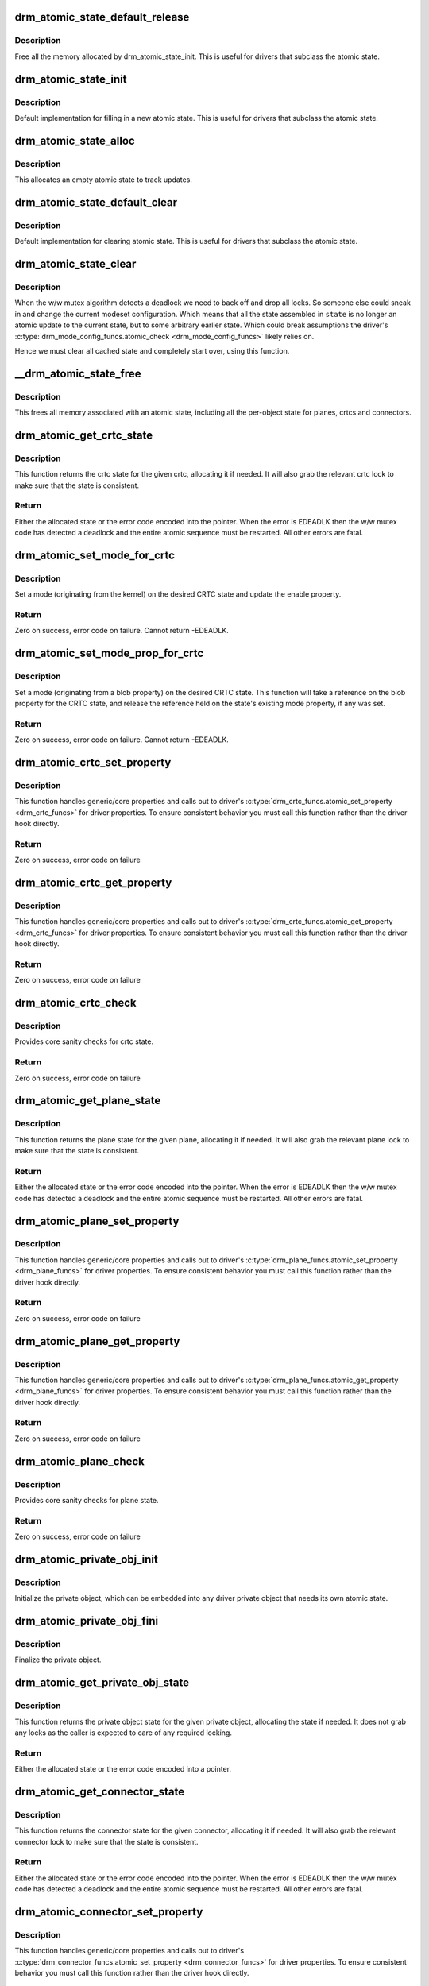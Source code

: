 .. -*- coding: utf-8; mode: rst -*-
.. src-file: drivers/gpu/drm/drm_atomic.c

.. _`drm_atomic_state_default_release`:

drm_atomic_state_default_release
================================

.. c:function:: void drm_atomic_state_default_release(struct drm_atomic_state *state)

    release memory initialized by drm_atomic_state_init

    :param struct drm_atomic_state \*state:
        atomic state

.. _`drm_atomic_state_default_release.description`:

Description
-----------

Free all the memory allocated by drm_atomic_state_init.
This is useful for drivers that subclass the atomic state.

.. _`drm_atomic_state_init`:

drm_atomic_state_init
=====================

.. c:function:: int drm_atomic_state_init(struct drm_device *dev, struct drm_atomic_state *state)

    init new atomic state

    :param struct drm_device \*dev:
        DRM device

    :param struct drm_atomic_state \*state:
        atomic state

.. _`drm_atomic_state_init.description`:

Description
-----------

Default implementation for filling in a new atomic state.
This is useful for drivers that subclass the atomic state.

.. _`drm_atomic_state_alloc`:

drm_atomic_state_alloc
======================

.. c:function:: struct drm_atomic_state *drm_atomic_state_alloc(struct drm_device *dev)

    allocate atomic state

    :param struct drm_device \*dev:
        DRM device

.. _`drm_atomic_state_alloc.description`:

Description
-----------

This allocates an empty atomic state to track updates.

.. _`drm_atomic_state_default_clear`:

drm_atomic_state_default_clear
==============================

.. c:function:: void drm_atomic_state_default_clear(struct drm_atomic_state *state)

    clear base atomic state

    :param struct drm_atomic_state \*state:
        atomic state

.. _`drm_atomic_state_default_clear.description`:

Description
-----------

Default implementation for clearing atomic state.
This is useful for drivers that subclass the atomic state.

.. _`drm_atomic_state_clear`:

drm_atomic_state_clear
======================

.. c:function:: void drm_atomic_state_clear(struct drm_atomic_state *state)

    clear state object

    :param struct drm_atomic_state \*state:
        atomic state

.. _`drm_atomic_state_clear.description`:

Description
-----------

When the w/w mutex algorithm detects a deadlock we need to back off and drop
all locks. So someone else could sneak in and change the current modeset
configuration. Which means that all the state assembled in \ ``state``\  is no
longer an atomic update to the current state, but to some arbitrary earlier
state. Which could break assumptions the driver's
\ :c:type:`drm_mode_config_funcs.atomic_check <drm_mode_config_funcs>`\  likely relies on.

Hence we must clear all cached state and completely start over, using this
function.

.. _`__drm_atomic_state_free`:

__drm_atomic_state_free
=======================

.. c:function:: void __drm_atomic_state_free(struct kref *ref)

    free all memory for an atomic state

    :param struct kref \*ref:
        This atomic state to deallocate

.. _`__drm_atomic_state_free.description`:

Description
-----------

This frees all memory associated with an atomic state, including all the
per-object state for planes, crtcs and connectors.

.. _`drm_atomic_get_crtc_state`:

drm_atomic_get_crtc_state
=========================

.. c:function:: struct drm_crtc_state *drm_atomic_get_crtc_state(struct drm_atomic_state *state, struct drm_crtc *crtc)

    get crtc state

    :param struct drm_atomic_state \*state:
        global atomic state object

    :param struct drm_crtc \*crtc:
        crtc to get state object for

.. _`drm_atomic_get_crtc_state.description`:

Description
-----------

This function returns the crtc state for the given crtc, allocating it if
needed. It will also grab the relevant crtc lock to make sure that the state
is consistent.

.. _`drm_atomic_get_crtc_state.return`:

Return
------


Either the allocated state or the error code encoded into the pointer. When
the error is EDEADLK then the w/w mutex code has detected a deadlock and the
entire atomic sequence must be restarted. All other errors are fatal.

.. _`drm_atomic_set_mode_for_crtc`:

drm_atomic_set_mode_for_crtc
============================

.. c:function:: int drm_atomic_set_mode_for_crtc(struct drm_crtc_state *state, const struct drm_display_mode *mode)

    set mode for CRTC

    :param struct drm_crtc_state \*state:
        the CRTC whose incoming state to update

    :param const struct drm_display_mode \*mode:
        kernel-internal mode to use for the CRTC, or NULL to disable

.. _`drm_atomic_set_mode_for_crtc.description`:

Description
-----------

Set a mode (originating from the kernel) on the desired CRTC state and update
the enable property.

.. _`drm_atomic_set_mode_for_crtc.return`:

Return
------

Zero on success, error code on failure. Cannot return -EDEADLK.

.. _`drm_atomic_set_mode_prop_for_crtc`:

drm_atomic_set_mode_prop_for_crtc
=================================

.. c:function:: int drm_atomic_set_mode_prop_for_crtc(struct drm_crtc_state *state, struct drm_property_blob *blob)

    set mode for CRTC

    :param struct drm_crtc_state \*state:
        the CRTC whose incoming state to update

    :param struct drm_property_blob \*blob:
        pointer to blob property to use for mode

.. _`drm_atomic_set_mode_prop_for_crtc.description`:

Description
-----------

Set a mode (originating from a blob property) on the desired CRTC state.
This function will take a reference on the blob property for the CRTC state,
and release the reference held on the state's existing mode property, if any
was set.

.. _`drm_atomic_set_mode_prop_for_crtc.return`:

Return
------

Zero on success, error code on failure. Cannot return -EDEADLK.

.. _`drm_atomic_crtc_set_property`:

drm_atomic_crtc_set_property
============================

.. c:function:: int drm_atomic_crtc_set_property(struct drm_crtc *crtc, struct drm_crtc_state *state, struct drm_property *property, uint64_t val)

    set property on CRTC

    :param struct drm_crtc \*crtc:
        the drm CRTC to set a property on

    :param struct drm_crtc_state \*state:
        the state object to update with the new property value

    :param struct drm_property \*property:
        the property to set

    :param uint64_t val:
        the new property value

.. _`drm_atomic_crtc_set_property.description`:

Description
-----------

This function handles generic/core properties and calls out to driver's
\ :c:type:`drm_crtc_funcs.atomic_set_property <drm_crtc_funcs>`\  for driver properties. To ensure
consistent behavior you must call this function rather than the driver hook
directly.

.. _`drm_atomic_crtc_set_property.return`:

Return
------

Zero on success, error code on failure

.. _`drm_atomic_crtc_get_property`:

drm_atomic_crtc_get_property
============================

.. c:function:: int drm_atomic_crtc_get_property(struct drm_crtc *crtc, const struct drm_crtc_state *state, struct drm_property *property, uint64_t *val)

    get property value from CRTC state

    :param struct drm_crtc \*crtc:
        the drm CRTC to set a property on

    :param const struct drm_crtc_state \*state:
        the state object to get the property value from

    :param struct drm_property \*property:
        the property to set

    :param uint64_t \*val:
        return location for the property value

.. _`drm_atomic_crtc_get_property.description`:

Description
-----------

This function handles generic/core properties and calls out to driver's
\ :c:type:`drm_crtc_funcs.atomic_get_property <drm_crtc_funcs>`\  for driver properties. To ensure
consistent behavior you must call this function rather than the driver hook
directly.

.. _`drm_atomic_crtc_get_property.return`:

Return
------

Zero on success, error code on failure

.. _`drm_atomic_crtc_check`:

drm_atomic_crtc_check
=====================

.. c:function:: int drm_atomic_crtc_check(struct drm_crtc *crtc, struct drm_crtc_state *state)

    check crtc state

    :param struct drm_crtc \*crtc:
        crtc to check

    :param struct drm_crtc_state \*state:
        crtc state to check

.. _`drm_atomic_crtc_check.description`:

Description
-----------

Provides core sanity checks for crtc state.

.. _`drm_atomic_crtc_check.return`:

Return
------

Zero on success, error code on failure

.. _`drm_atomic_get_plane_state`:

drm_atomic_get_plane_state
==========================

.. c:function:: struct drm_plane_state *drm_atomic_get_plane_state(struct drm_atomic_state *state, struct drm_plane *plane)

    get plane state

    :param struct drm_atomic_state \*state:
        global atomic state object

    :param struct drm_plane \*plane:
        plane to get state object for

.. _`drm_atomic_get_plane_state.description`:

Description
-----------

This function returns the plane state for the given plane, allocating it if
needed. It will also grab the relevant plane lock to make sure that the state
is consistent.

.. _`drm_atomic_get_plane_state.return`:

Return
------


Either the allocated state or the error code encoded into the pointer. When
the error is EDEADLK then the w/w mutex code has detected a deadlock and the
entire atomic sequence must be restarted. All other errors are fatal.

.. _`drm_atomic_plane_set_property`:

drm_atomic_plane_set_property
=============================

.. c:function:: int drm_atomic_plane_set_property(struct drm_plane *plane, struct drm_plane_state *state, struct drm_property *property, uint64_t val)

    set property on plane

    :param struct drm_plane \*plane:
        the drm plane to set a property on

    :param struct drm_plane_state \*state:
        the state object to update with the new property value

    :param struct drm_property \*property:
        the property to set

    :param uint64_t val:
        the new property value

.. _`drm_atomic_plane_set_property.description`:

Description
-----------

This function handles generic/core properties and calls out to driver's
\ :c:type:`drm_plane_funcs.atomic_set_property <drm_plane_funcs>`\  for driver properties.  To ensure
consistent behavior you must call this function rather than the driver hook
directly.

.. _`drm_atomic_plane_set_property.return`:

Return
------

Zero on success, error code on failure

.. _`drm_atomic_plane_get_property`:

drm_atomic_plane_get_property
=============================

.. c:function:: int drm_atomic_plane_get_property(struct drm_plane *plane, const struct drm_plane_state *state, struct drm_property *property, uint64_t *val)

    get property value from plane state

    :param struct drm_plane \*plane:
        the drm plane to set a property on

    :param const struct drm_plane_state \*state:
        the state object to get the property value from

    :param struct drm_property \*property:
        the property to set

    :param uint64_t \*val:
        return location for the property value

.. _`drm_atomic_plane_get_property.description`:

Description
-----------

This function handles generic/core properties and calls out to driver's
\ :c:type:`drm_plane_funcs.atomic_get_property <drm_plane_funcs>`\  for driver properties.  To ensure
consistent behavior you must call this function rather than the driver hook
directly.

.. _`drm_atomic_plane_get_property.return`:

Return
------

Zero on success, error code on failure

.. _`drm_atomic_plane_check`:

drm_atomic_plane_check
======================

.. c:function:: int drm_atomic_plane_check(struct drm_plane *plane, struct drm_plane_state *state)

    check plane state

    :param struct drm_plane \*plane:
        plane to check

    :param struct drm_plane_state \*state:
        plane state to check

.. _`drm_atomic_plane_check.description`:

Description
-----------

Provides core sanity checks for plane state.

.. _`drm_atomic_plane_check.return`:

Return
------

Zero on success, error code on failure

.. _`drm_atomic_private_obj_init`:

drm_atomic_private_obj_init
===========================

.. c:function:: void drm_atomic_private_obj_init(struct drm_private_obj *obj, struct drm_private_state *state, const struct drm_private_state_funcs *funcs)

    initialize private object

    :param struct drm_private_obj \*obj:
        private object

    :param struct drm_private_state \*state:
        initial private object state

    :param const struct drm_private_state_funcs \*funcs:
        pointer to the struct of function pointers that identify the object
        type

.. _`drm_atomic_private_obj_init.description`:

Description
-----------

Initialize the private object, which can be embedded into any
driver private object that needs its own atomic state.

.. _`drm_atomic_private_obj_fini`:

drm_atomic_private_obj_fini
===========================

.. c:function:: void drm_atomic_private_obj_fini(struct drm_private_obj *obj)

    finalize private object

    :param struct drm_private_obj \*obj:
        private object

.. _`drm_atomic_private_obj_fini.description`:

Description
-----------

Finalize the private object.

.. _`drm_atomic_get_private_obj_state`:

drm_atomic_get_private_obj_state
================================

.. c:function:: struct drm_private_state *drm_atomic_get_private_obj_state(struct drm_atomic_state *state, struct drm_private_obj *obj)

    get private object state

    :param struct drm_atomic_state \*state:
        global atomic state

    :param struct drm_private_obj \*obj:
        private object to get the state for

.. _`drm_atomic_get_private_obj_state.description`:

Description
-----------

This function returns the private object state for the given private object,
allocating the state if needed. It does not grab any locks as the caller is
expected to care of any required locking.

.. _`drm_atomic_get_private_obj_state.return`:

Return
------


Either the allocated state or the error code encoded into a pointer.

.. _`drm_atomic_get_connector_state`:

drm_atomic_get_connector_state
==============================

.. c:function:: struct drm_connector_state *drm_atomic_get_connector_state(struct drm_atomic_state *state, struct drm_connector *connector)

    get connector state

    :param struct drm_atomic_state \*state:
        global atomic state object

    :param struct drm_connector \*connector:
        connector to get state object for

.. _`drm_atomic_get_connector_state.description`:

Description
-----------

This function returns the connector state for the given connector,
allocating it if needed. It will also grab the relevant connector lock to
make sure that the state is consistent.

.. _`drm_atomic_get_connector_state.return`:

Return
------


Either the allocated state or the error code encoded into the pointer. When
the error is EDEADLK then the w/w mutex code has detected a deadlock and the
entire atomic sequence must be restarted. All other errors are fatal.

.. _`drm_atomic_connector_set_property`:

drm_atomic_connector_set_property
=================================

.. c:function:: int drm_atomic_connector_set_property(struct drm_connector *connector, struct drm_connector_state *state, struct drm_property *property, uint64_t val)

    set property on connector.

    :param struct drm_connector \*connector:
        the drm connector to set a property on

    :param struct drm_connector_state \*state:
        the state object to update with the new property value

    :param struct drm_property \*property:
        the property to set

    :param uint64_t val:
        the new property value

.. _`drm_atomic_connector_set_property.description`:

Description
-----------

This function handles generic/core properties and calls out to driver's
\ :c:type:`drm_connector_funcs.atomic_set_property <drm_connector_funcs>`\  for driver properties.  To ensure
consistent behavior you must call this function rather than the driver hook
directly.

.. _`drm_atomic_connector_set_property.return`:

Return
------

Zero on success, error code on failure

.. _`drm_atomic_connector_get_property`:

drm_atomic_connector_get_property
=================================

.. c:function:: int drm_atomic_connector_get_property(struct drm_connector *connector, const struct drm_connector_state *state, struct drm_property *property, uint64_t *val)

    get property value from connector state

    :param struct drm_connector \*connector:
        the drm connector to set a property on

    :param const struct drm_connector_state \*state:
        the state object to get the property value from

    :param struct drm_property \*property:
        the property to set

    :param uint64_t \*val:
        return location for the property value

.. _`drm_atomic_connector_get_property.description`:

Description
-----------

This function handles generic/core properties and calls out to driver's
\ :c:type:`drm_connector_funcs.atomic_get_property <drm_connector_funcs>`\  for driver properties.  To ensure
consistent behavior you must call this function rather than the driver hook
directly.

.. _`drm_atomic_connector_get_property.return`:

Return
------

Zero on success, error code on failure

.. _`drm_atomic_set_crtc_for_plane`:

drm_atomic_set_crtc_for_plane
=============================

.. c:function:: int drm_atomic_set_crtc_for_plane(struct drm_plane_state *plane_state, struct drm_crtc *crtc)

    set crtc for plane

    :param struct drm_plane_state \*plane_state:
        the plane whose incoming state to update

    :param struct drm_crtc \*crtc:
        crtc to use for the plane

.. _`drm_atomic_set_crtc_for_plane.description`:

Description
-----------

Changing the assigned crtc for a plane requires us to grab the lock and state
for the new crtc, as needed. This function takes care of all these details
besides updating the pointer in the state object itself.

.. _`drm_atomic_set_crtc_for_plane.return`:

Return
------

0 on success or can fail with -EDEADLK or -ENOMEM. When the error is EDEADLK
then the w/w mutex code has detected a deadlock and the entire atomic
sequence must be restarted. All other errors are fatal.

.. _`drm_atomic_set_fb_for_plane`:

drm_atomic_set_fb_for_plane
===========================

.. c:function:: void drm_atomic_set_fb_for_plane(struct drm_plane_state *plane_state, struct drm_framebuffer *fb)

    set framebuffer for plane

    :param struct drm_plane_state \*plane_state:
        atomic state object for the plane

    :param struct drm_framebuffer \*fb:
        fb to use for the plane

.. _`drm_atomic_set_fb_for_plane.description`:

Description
-----------

Changing the assigned framebuffer for a plane requires us to grab a reference
to the new fb and drop the reference to the old fb, if there is one. This
function takes care of all these details besides updating the pointer in the
state object itself.

.. _`drm_atomic_set_fence_for_plane`:

drm_atomic_set_fence_for_plane
==============================

.. c:function:: void drm_atomic_set_fence_for_plane(struct drm_plane_state *plane_state, struct dma_fence *fence)

    set fence for plane

    :param struct drm_plane_state \*plane_state:
        atomic state object for the plane

    :param struct dma_fence \*fence:
        dma_fence to use for the plane

.. _`drm_atomic_set_fence_for_plane.description`:

Description
-----------

Helper to setup the plane_state fence in case it is not set yet.
By using this drivers doesn't need to worry if the user choose
implicit or explicit fencing.

This function will not set the fence to the state if it was set
via explicit fencing interfaces on the atomic ioctl. In that case it will
drop the reference to the fence as we are not storing it anywhere.
Otherwise, if \ :c:type:`drm_plane_state.fence <drm_plane_state>`\  is not set this function we just set it
with the received implicit fence. In both cases this function consumes a
reference for \ ``fence``\ .

.. _`drm_atomic_set_crtc_for_connector`:

drm_atomic_set_crtc_for_connector
=================================

.. c:function:: int drm_atomic_set_crtc_for_connector(struct drm_connector_state *conn_state, struct drm_crtc *crtc)

    set crtc for connector

    :param struct drm_connector_state \*conn_state:
        atomic state object for the connector

    :param struct drm_crtc \*crtc:
        crtc to use for the connector

.. _`drm_atomic_set_crtc_for_connector.description`:

Description
-----------

Changing the assigned crtc for a connector requires us to grab the lock and
state for the new crtc, as needed. This function takes care of all these
details besides updating the pointer in the state object itself.

.. _`drm_atomic_set_crtc_for_connector.return`:

Return
------

0 on success or can fail with -EDEADLK or -ENOMEM. When the error is EDEADLK
then the w/w mutex code has detected a deadlock and the entire atomic
sequence must be restarted. All other errors are fatal.

.. _`drm_atomic_add_affected_connectors`:

drm_atomic_add_affected_connectors
==================================

.. c:function:: int drm_atomic_add_affected_connectors(struct drm_atomic_state *state, struct drm_crtc *crtc)

    add connectors for crtc

    :param struct drm_atomic_state \*state:
        atomic state

    :param struct drm_crtc \*crtc:
        DRM crtc

.. _`drm_atomic_add_affected_connectors.description`:

Description
-----------

This function walks the current configuration and adds all connectors
currently using \ ``crtc``\  to the atomic configuration \ ``state``\ . Note that this
function must acquire the connection mutex. This can potentially cause
unneeded seralization if the update is just for the planes on one crtc. Hence
drivers and helpers should only call this when really needed (e.g. when a
full modeset needs to happen due to some change).

.. _`drm_atomic_add_affected_connectors.return`:

Return
------

0 on success or can fail with -EDEADLK or -ENOMEM. When the error is EDEADLK
then the w/w mutex code has detected a deadlock and the entire atomic
sequence must be restarted. All other errors are fatal.

.. _`drm_atomic_add_affected_planes`:

drm_atomic_add_affected_planes
==============================

.. c:function:: int drm_atomic_add_affected_planes(struct drm_atomic_state *state, struct drm_crtc *crtc)

    add planes for crtc

    :param struct drm_atomic_state \*state:
        atomic state

    :param struct drm_crtc \*crtc:
        DRM crtc

.. _`drm_atomic_add_affected_planes.description`:

Description
-----------

This function walks the current configuration and adds all planes
currently used by \ ``crtc``\  to the atomic configuration \ ``state``\ . This is useful
when an atomic commit also needs to check all currently enabled plane on
\ ``crtc``\ , e.g. when changing the mode. It's also useful when re-enabling a CRTC
to avoid special code to force-enable all planes.

Since acquiring a plane state will always also acquire the w/w mutex of the
current CRTC for that plane (if there is any) adding all the plane states for
a CRTC will not reduce parallism of atomic updates.

.. _`drm_atomic_add_affected_planes.return`:

Return
------

0 on success or can fail with -EDEADLK or -ENOMEM. When the error is EDEADLK
then the w/w mutex code has detected a deadlock and the entire atomic
sequence must be restarted. All other errors are fatal.

.. _`drm_atomic_check_only`:

drm_atomic_check_only
=====================

.. c:function:: int drm_atomic_check_only(struct drm_atomic_state *state)

    check whether a given config would work

    :param struct drm_atomic_state \*state:
        atomic configuration to check

.. _`drm_atomic_check_only.description`:

Description
-----------

Note that this function can return -EDEADLK if the driver needed to acquire
more locks but encountered a deadlock. The caller must then do the usual w/w
backoff dance and restart. All other errors are fatal.

.. _`drm_atomic_check_only.return`:

Return
------

0 on success, negative error code on failure.

.. _`drm_atomic_commit`:

drm_atomic_commit
=================

.. c:function:: int drm_atomic_commit(struct drm_atomic_state *state)

    commit configuration atomically

    :param struct drm_atomic_state \*state:
        atomic configuration to check

.. _`drm_atomic_commit.description`:

Description
-----------

Note that this function can return -EDEADLK if the driver needed to acquire
more locks but encountered a deadlock. The caller must then do the usual w/w
backoff dance and restart. All other errors are fatal.

This function will take its own reference on \ ``state``\ .
Callers should always release their reference with \ :c:func:`drm_atomic_state_put`\ .

.. _`drm_atomic_commit.return`:

Return
------

0 on success, negative error code on failure.

.. _`drm_atomic_nonblocking_commit`:

drm_atomic_nonblocking_commit
=============================

.. c:function:: int drm_atomic_nonblocking_commit(struct drm_atomic_state *state)

    atomic nonblocking commit

    :param struct drm_atomic_state \*state:
        atomic configuration to check

.. _`drm_atomic_nonblocking_commit.description`:

Description
-----------

Note that this function can return -EDEADLK if the driver needed to acquire
more locks but encountered a deadlock. The caller must then do the usual w/w
backoff dance and restart. All other errors are fatal.

This function will take its own reference on \ ``state``\ .
Callers should always release their reference with \ :c:func:`drm_atomic_state_put`\ .

.. _`drm_atomic_nonblocking_commit.return`:

Return
------

0 on success, negative error code on failure.

.. _`drm_state_dump`:

drm_state_dump
==============

.. c:function:: void drm_state_dump(struct drm_device *dev, struct drm_printer *p)

    dump entire device atomic state

    :param struct drm_device \*dev:
        the drm device

    :param struct drm_printer \*p:
        where to print the state to

.. _`drm_state_dump.description`:

Description
-----------

Just for debugging.  Drivers might want an option to dump state
to dmesg in case of error irq's.  (Hint, you probably want to
ratelimit this!)

The caller must \ :c:func:`drm_modeset_lock_all`\ , or if this is called
from error irq handler, it should not be enabled by default.
(Ie. if you are debugging errors you might not care that this
is racey.  But calling this without all modeset locks held is
not inherently safe.)

.. _`drm_atomic_clean_old_fb`:

drm_atomic_clean_old_fb
=======================

.. c:function:: void drm_atomic_clean_old_fb(struct drm_device *dev, unsigned plane_mask, int ret)

    - Unset old_fb pointers and set plane->fb pointers.

    :param struct drm_device \*dev:
        drm device to check.

    :param unsigned plane_mask:
        plane mask for planes that were updated.

    :param int ret:
        return value, can be -EDEADLK for a retry.

.. _`drm_atomic_clean_old_fb.description`:

Description
-----------

Before doing an update \ :c:type:`drm_plane.old_fb <drm_plane>`\  is set to \ :c:type:`drm_plane.fb <drm_plane>`\ , but before
dropping the locks old_fb needs to be set to NULL and plane->fb updated. This
is a common operation for each atomic update, so this call is split off as a
helper.

.. _`explicit-fencing-properties`:

explicit fencing properties
===========================

Explicit fencing allows userspace to control the buffer synchronization
between devices. A Fence or a group of fences are transfered to/from
userspace using Sync File fds and there are two DRM properties for that.
IN_FENCE_FD on each DRM Plane to send fences to the kernel and
OUT_FENCE_PTR on each DRM CRTC to receive fences from the kernel.

As a contrast, with implicit fencing the kernel keeps track of any
ongoing rendering, and automatically ensures that the atomic update waits
for any pending rendering to complete. For shared buffers represented with
a \ :c:type:`struct dma_buf <dma_buf>`\  this is tracked in \ :c:type:`struct reservation_object <reservation_object>`\ .
Implicit syncing is how Linux traditionally worked (e.g. DRI2/3 on X.org),
whereas explicit fencing is what Android wants.

"IN_FENCE_FD”:
     Use this property to pass a fence that DRM should wait on before
     proceeding with the Atomic Commit request and show the framebuffer for
     the plane on the screen. The fence can be either a normal fence or a
     merged one, the sync_file framework will handle both cases and use a
     fence_array if a merged fence is received. Passing -1 here means no
     fences to wait on.

     If the Atomic Commit request has the DRM_MODE_ATOMIC_TEST_ONLY flag
     it will only check if the Sync File is a valid one.

     On the driver side the fence is stored on the \ ``fence``\  parameter of
     \ :c:type:`struct drm_plane_state <drm_plane_state>`\ . Drivers which also support implicit fencing
     should set the implicit fence using \ :c:func:`drm_atomic_set_fence_for_plane`\ ,
     to make sure there's consistent behaviour between drivers in precedence
     of implicit vs. explicit fencing.

"OUT_FENCE_PTR”:
     Use this property to pass a file descriptor pointer to DRM. Once the
     Atomic Commit request call returns OUT_FENCE_PTR will be filled with
     the file descriptor number of a Sync File. This Sync File contains the
     CRTC fence that will be signaled when all framebuffers present on the
     Atomic Commit * request for that given CRTC are scanned out on the
     screen.

     The Atomic Commit request fails if a invalid pointer is passed. If the
     Atomic Commit request fails for any other reason the out fence fd
     returned will be -1. On a Atomic Commit with the
     DRM_MODE_ATOMIC_TEST_ONLY flag the out fence will also be set to -1.

     Note that out-fences don't have a special interface to drivers and are
     internally represented by a \ :c:type:`struct drm_pending_vblank_event <drm_pending_vblank_event>`\  in struct
     \ :c:type:`struct drm_crtc_state <drm_crtc_state>`\ , which is also used by the nonblocking atomic commit
     helpers and for the DRM event handling for existing userspace.

.. This file was automatic generated / don't edit.

